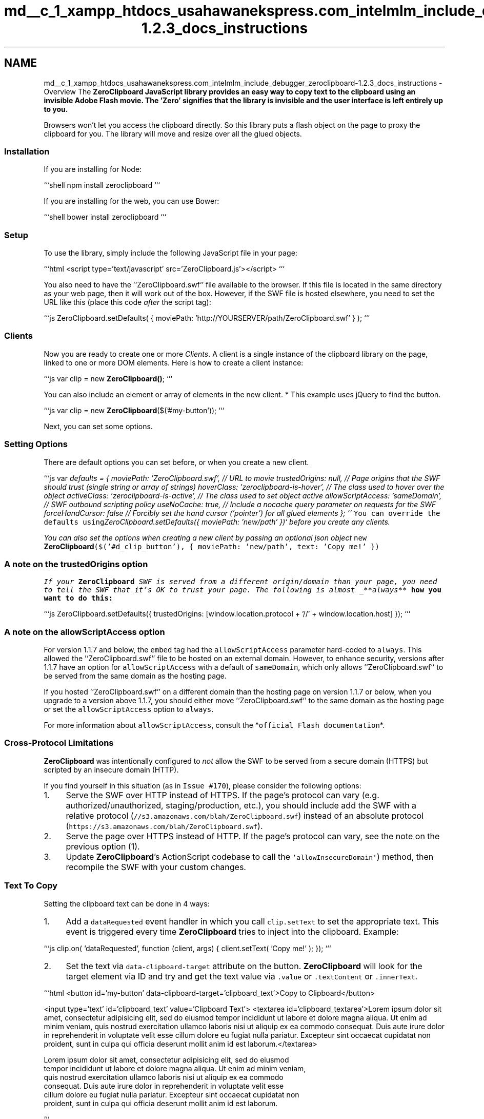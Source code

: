 .TH "md__c_1_xampp_htdocs_usahawanekspress.com_intelmlm_include_debugger_zeroclipboard-1.2.3_docs_instructions" 3 "Mon Jan 6 2014" "Version 1" "intelMLM" \" -*- nroff -*-
.ad l
.nh
.SH NAME
md__c_1_xampp_htdocs_usahawanekspress.com_intelmlm_include_debugger_zeroclipboard-1.2.3_docs_instructions \- Overview 
The \fI\fBZeroClipboard\fP\fP JavaScript library provides an easy way to copy text to the clipboard using an invisible Adobe Flash movie\&. The 'Zero' signifies that the library is invisible and the user interface is left entirely up to you\&.
.PP
Browsers won't let you access the clipboard directly\&. So this library puts a flash object on the page to proxy the clipboard for you\&. The library will move and resize over all the glued objects\&.
.PP
.SS "Installation"
.PP
If you are installing for Node:
.PP
```shell npm install zeroclipboard ```
.PP
If you are installing for the web, you can use Bower:
.PP
```shell bower install zeroclipboard ```
.PP
.SS "Setup"
.PP
To use the library, simply include the following JavaScript file in your page:
.PP
```html <script type='text/javascript' src='ZeroClipboard\&.js'></script> ```
.PP
You also need to have the '`ZeroClipboard\&.swf`' file available to the browser\&. If this file is located in the same directory as your web page, then it will work out of the box\&. However, if the SWF file is hosted elsewhere, you need to set the URL like this (place this code \fIafter\fP the script tag):
.PP
```js ZeroClipboard\&.setDefaults( { moviePath: 'http://YOURSERVER/path/ZeroClipboard.swf' } ); ```
.PP
.SS "Clients"
.PP
Now you are ready to create one or more \fIClients\fP\&. A client is a single instance of the clipboard library on the page, linked to one or more DOM elements\&. Here is how to create a client instance:
.PP
```js var clip = new \fBZeroClipboard()\fP; ```
.PP
You can also include an element or array of elements in the new client\&. * This example uses jQuery to find the button\&.
.PP
```js var clip = new \fBZeroClipboard\fP($('#my-button')); ```
.PP
Next, you can set some options\&.
.PP
.SS "Setting Options"
.PP
There are default options you can set before, or when you create a new client\&.
.PP
```js var \fIdefaults = { moviePath: 'ZeroClipboard\&.swf', // URL to movie trustedOrigins: null, // Page origins that the SWF should trust (single string or array of strings) hoverClass: 'zeroclipboard-is-hover', // The class used to hover over the object activeClass: 'zeroclipboard-is-active', // The class used to set object active allowScriptAccess: 'sameDomain', // SWF outbound scripting policy useNoCache: true, // Include a nocache query parameter on requests for the SWF forceHandCursor: false // Forcibly set the hand cursor ('pointer') for all glued elements }; ``\fC You can override the defaults using\fPZeroClipboard\&.setDefaults({ moviePath: 'new/path' })` before you create any clients\&.\fP
.PP
\fIYou can also set the options when creating a new client by passing an optional json object \fCnew \fBZeroClipboard\fP($('#d_clip_button'), { moviePath: 'new/path', text: 'Copy me!' })\fP\fP
.PP
\fI
.SS "A note on the \fCtrustedOrigins\fP option"
\fP
.PP
\fI\fP
.PP
\fIIf your \fBZeroClipboard\fP SWF is served from a different origin/domain than your page, you need to tell the SWF that it's OK to trust your page\&. The following is almost _**always**\fP how you want to do this:
.PP
```js ZeroClipboard\&.setDefaults({ trustedOrigins: [window\&.location\&.protocol + '//' + window\&.location\&.host] }); ```
.PP
.SS "A note on the \fCallowScriptAccess\fP option"
.PP
For version 1\&.1\&.7 and below, the \fCembed\fP tag had the \fCallowScriptAccess\fP parameter hard-coded to \fCalways\fP\&. This allowed the '`ZeroClipboard\&.swf`' file to be hosted on an external domain\&. However, to enhance security, versions after 1\&.1\&.7 have an option for \fCallowScriptAccess\fP with a default of \fCsameDomain\fP, which only allows '`ZeroClipboard\&.swf`' to be served from the same domain as the hosting page\&.
.PP
If you hosted '`ZeroClipboard\&.swf`' on a different domain than the hosting page on version 1\&.1\&.7 or below, when you upgrade to a version above 1\&.1\&.7, you should either move '`ZeroClipboard\&.swf`' to the same domain as the hosting page or set the \fCallowScriptAccess\fP option to \fCalways\fP\&.
.PP
For more information about \fCallowScriptAccess\fP, consult the *\fCofficial Flash documentation\fP*\&.
.PP
.SS "Cross-Protocol Limitations"
.PP
\fBZeroClipboard\fP was intentionally configured to \fInot\fP allow the SWF to be served from a secure domain (HTTPS) but scripted by an insecure domain (HTTP)\&.
.PP
If you find yourself in this situation (as in \fCIssue #170\fP), please consider the following options:
.IP "1." 4
Serve the SWF over HTTP instead of HTTPS\&. If the page's protocol can vary (e\&.g\&. authorized/unauthorized, staging/production, etc\&.), you should include add the SWF with a relative protocol (\fC//s3\&.amazonaws\&.com/blah/ZeroClipboard\&.swf\fP) instead of an absolute protocol (\fChttps://s3.amazonaws.com/blah/ZeroClipboard.swf\fP)\&.
.IP "2." 4
Serve the page over HTTPS instead of HTTP\&. If the page's protocol can vary, see the note on the previous option (1)\&.
.IP "3." 4
Update \fBZeroClipboard\fP's ActionScript codebase to call the \fC`allowInsecureDomain`\fP) method, then recompile the SWF with your custom changes\&.
.PP
.PP
.SS "Text To Copy"
.PP
Setting the clipboard text can be done in 4 ways:
.PP
.IP "1." 4
Add a \fCdataRequested\fP event handler in which you call \fCclip\&.setText\fP to set the appropriate text\&. This event is triggered every time \fBZeroClipboard\fP tries to inject into the clipboard\&. Example:
.PP
```js clip\&.on( 'dataRequested', function (client, args) { client\&.setText( 'Copy me!' ); }); ```
.IP "2." 4
Set the text via \fCdata-clipboard-target\fP attribute on the button\&. \fBZeroClipboard\fP will look for the target element via ID and try and get the text value via \fC\&.value\fP or \fC\&.textContent\fP or \fC\&.innerText\fP\&.
.PP
```html <button id='my-button' data-clipboard-target='clipboard_text'>Copy to Clipboard</button>
.PP
<input type='text' id='clipboard_text' value='Clipboard Text'> <textarea id='clipboard_textarea'>Lorem ipsum dolor sit amet, consectetur adipisicing elit, sed do eiusmod tempor incididunt ut labore et dolore magna aliqua\&. Ut enim ad minim veniam, quis nostrud exercitation ullamco laboris nisi ut aliquip ex ea commodo consequat\&. Duis aute irure dolor in reprehenderit in voluptate velit esse cillum dolore eu fugiat nulla pariatur\&. Excepteur sint occaecat cupidatat non proident, sunt in culpa qui officia deserunt mollit anim id est laborum\&.</textarea> 
.PP
.nf
Lorem ipsum dolor sit amet, consectetur adipisicing elit, sed do eiusmod
  tempor incididunt ut labore et dolore magna aliqua\&. Ut enim ad minim veniam,
  quis nostrud exercitation ullamco laboris nisi ut aliquip ex ea commodo
  consequat\&. Duis aute irure dolor in reprehenderit in voluptate velit esse
  cillum dolore eu fugiat nulla pariatur\&. Excepteur sint occaecat cupidatat non
  proident, sunt in culpa qui officia deserunt mollit anim id est laborum\&.
.fi
.PP
 ```
.IP "3." 4
Set the text via \fCdata-clipboard-text\fP attribute on the button\&. Doing this will let \fBZeroClipboard\fP take care of the rest\&.
.PP
```html <button id='my-button' data-clipboard-text='Copy me!'>Copy to Clipboard</button> ```
.IP "4." 4
Set the text via \fCclip\&.setText\fP property\&. You can call this function at any time; when the page first loads, or later like in a \fCdataRequested\fP event handler\&. Example:
.PP
```js clip\&.setText( 'Copy me!' ); ```
.PP
The important caveat of using \fCclip\&.setText\fP is that the text it sets is \fBtransient\fP and \fIwill only be used for a single copy operation\fP\&. As such, we do not particularly recommend using \fCclip\&.setText\fP other than inside of a \fCdataRequested\fP event handler; however, the API will not prevent you from using it in other ways\&.
.PP
.PP
.SS "Gluing"
.PP
Gluing refers to the process of 'linking' the Flash movie to a DOM element on the page\&. Since the Flash movie is completely transparent, the user sees nothing out of the ordinary\&.
.PP
The Flash movie receives the click event and copies the text to the clipboard\&. Also, mouse actions like hovering and mouse-down generate events that you can capture (see *\fCEvent Handlers\fP* below)\&.
.PP
To glue elements, you must pass an element, or array of elements to the glue function\&.
.PP
Here is how to glue your clip library instance to a DOM element:
.PP
```js clip\&.glue( document\&.getElementById('d_clip_button') ); ```
.PP
You can pass in a reference to the actual DOM element object itself or an array of DOM objects\&. The rest all happens automatically -- the movie is created, all your options set, and it is floated above the element, awaiting clicks from the user\&.
.PP
.SS "Example Implementation"
.PP
```html <button id='my-button' data-clipboard-text='Copy me!' title='Click to copy to clipboard\&.'>Copy to Clipboard</button> ```
.PP
And the code:
.PP
```js var clip = new \fBZeroClipboard\fP( $('button#my-button') ); ```
.PP
.SS "CSS Effects"
.PP
Since the Flash movie is floating on top of your DOM element, it will receive all the mouse events before the browser has a chance to catch them\&. However, for convenience these events are passed through to your clipboard client which you can capture (see \fIEvent Handlers\fP below)\&. But in addition to this, the Flash movie can also activate CSS classes on your DOM element to simulate the ':hover' and ':active' pseudo-classes\&.
.PP
If this feature is enabled, the CSS classes 'hover' and 'active' are added / removed to your DOM element as the mouse hovers over and clicks the Flash movie\&. This essentially allows your button to behave normally, even though the floating Flash movie is receiving all the mouse events\&. Please note that the actual CSS pseudo-classes ':hover' and ':active' are not used -- these cannot be programmatically activated with current browser software\&. Instead, sub-classes named 'zeroclipboard-is-hover' and 'zeroclipboard-is-active' are used\&. Example CSS:
.PP
```css #d_clip_button { width:150px; text-align:center; border:1px solid black; background-color:#ccc; margin:10px; padding:10px; } #d_clip_button\&.zeroclipboard-is-hover { background-color:#eee; } #d_clip_button\&.zeroclipboard-is-active { background-color:#aaa; } ```
.PP
These classes are for a DOM element with an ID: 'd_clip_button'\&. The 'zeroclipboard-is-hover' and 'zeroclipboard-is-active' sub-classes would automatically be activated as the user hovers over, and clicks down on the Flash movie, respectively\&. They behave exactly like CSS pseudo-classes of the same names\&.
.PP
.SS "Event Handlers"
.PP
The clipboard library allows you set a number of different event handlers\&. These are all set by calling the \fCon()\fP method, as in this example:
.PP
```js clip\&.on( 'load', my_load_handler ); ```
.PP
The first argument is the name of the event, and the second is a reference to your function\&. The function may be passed by name (string) or an actual reference to the function object
.PP
Your custom function will be passed at least one argument -- a reference to the clipboard client object\&. However, certain events pass additional arguments, which are described in each section below\&. The following subsections describe all the available events you can hook\&.
.PP
Event handlers can be removed by calling the \fCoff()\fP method, which has the same method signature as \fCon()\fP:
.PP
```js clip\&.off( 'load', my_load_handler ); ```
.PP
.SS "load"
.PP
The \fCload\fP event is fired when the Flash movie completes loading and is ready for action\&. Please note that you don't need to listen for this event to set options -- those are automatically passed to the movie if you call them before it loads\&. Example use:
.PP
```js clip\&.on( 'load', function ( client, args ) { alert( 'movie has loaded' ); }); ```
.PP
The handler is passed these options to the \fCargs\fP
.PP
.IP "\fBthis \fP" 1c
The current element that is being provoked\&. if null this will be the window 
.IP "\fBflashVersion \fP" 1c
This property contains the users' flash version 
.PP
.PP
.SS "mouseover"
.PP
The \fCmouseover\fP event is fired when the user's mouse pointer enters the Flash movie\&. You can use this to simulate a rollover effect on your DOM element, however see \fICSS Effects\fP for an easier way to do this\&. Example use:
.PP
```js clip\&.on( 'mouseover', function ( client, args ) { alert( 'mouse is over movie' ); }); ```
.PP
The handler is passed these options to the \fCargs\fP
.PP
.IP "\fBthis \fP" 1c
The current element that is being provoked\&. if null this will be the window 
.IP "\fBflashVersion \fP" 1c
This property contains the users' flash version 
.IP "\fBaltKey \fP" 1c
\fCtrue\fP if the Alt key is active 
.IP "\fBctrlKey \fP" 1c
\fCtrue\fP on Windows and Linux if the Ctrl key is active\&. \fCtrue\fP on Mac if either the Ctrl key or the Command key is active\&. Otherwise, \fCfalse\fP\&. 
.IP "\fBshiftKey \fP" 1c
\fCtrue\fP if the Shift key is active; \fCfalse\fP if it is inactive\&. 
.PP
.PP
.SS "mouseout"
.PP
The \fCmouseout\fP event is fired when the user's mouse pointer leaves the Flash movie\&. You can use this to simulate a rollover effect on your DOM element, however see \fICSS Effects\fP for an easier way to do this\&. Example use:
.PP
```js clip\&.on( 'mouseout', function ( client, args ) { alert( 'mouse has left movie' ); } ); ```
.PP
The handler is passed these options to the \fCargs\fP
.PP
.IP "\fBthis \fP" 1c
The current element that is being provoked\&. if null this will be the window 
.IP "\fBflashVersion \fP" 1c
This property contains the users' flash version 
.IP "\fBaltKey \fP" 1c
\fCtrue\fP if the Alt key is active 
.IP "\fBctrlKey \fP" 1c
\fCtrue\fP on Windows and Linux if the Ctrl key is active\&. \fCtrue\fP on Mac if either the Ctrl key or the Command key is active\&. Otherwise, \fCfalse\fP\&. 
.IP "\fBshiftKey \fP" 1c
\fCtrue\fP if the Shift key is active; \fCfalse\fP if it is inactive\&. 
.PP
.PP
.SS "mousedown"
.PP
The \fCmousedown\fP event is fired when the user clicks on the Flash movie\&. Please note that this does not guarantee that the user will release the mouse button while still over the movie (i\&.e\&. resulting in a click)\&. You can use this to simulate a click effect on your DOM element, however see \fICSS Effects\fP for an easier way to do this\&. Example use:
.PP
```js clip\&.on( 'mousedown', function ( client, args ) { alert( 'mouse button is down' ); } ); ```
.PP
The handler is passed these options to the \fCargs\fP
.PP
.IP "\fBthis \fP" 1c
The current element that is being provoked\&. if null this will be the window 
.IP "\fBflashVersion \fP" 1c
This property contains the users' flash version 
.IP "\fBaltKey \fP" 1c
\fCtrue\fP if the Alt key is active 
.IP "\fBctrlKey \fP" 1c
\fCtrue\fP on Windows and Linux if the Ctrl key is active\&. \fCtrue\fP on Mac if either the Ctrl key or the Command key is active\&. Otherwise, \fCfalse\fP\&. 
.IP "\fBshiftKey \fP" 1c
\fCtrue\fP if the Shift key is active; \fCfalse\fP if it is inactive\&. 
.PP
.PP
.SS "mouseup"
.PP
The \fCmouseup\fP event is fired when the user releases the mouse button (having first pressed the mouse button while hovering over the movie)\&. Please note that this does not guarantee that the mouse cursor is still over the movie (i\&.e\&. resulting in a click)\&. You can use this to simulate a click effect on your DOM element, however see \fICSS Effects\fP for an easier way to do this\&. Example use:
.PP
```js clip\&.on( 'mouseup', function ( client, args ) { alert( 'mouse button is up' ); } ); ```
.PP
The handler is passed these options to the \fCargs\fP
.PP
.IP "\fBthis \fP" 1c
The current element that is being provoked\&. if null this will be the window 
.IP "\fBflashVersion \fP" 1c
This property contains the users' flash version 
.IP "\fBaltKey \fP" 1c
\fCtrue\fP if the Alt key is active 
.IP "\fBctrlKey \fP" 1c
\fCtrue\fP on Windows and Linux if the Ctrl key is active\&. \fCtrue\fP on Mac if either the Ctrl key or the Command key is active\&. Otherwise, \fCfalse\fP\&. 
.IP "\fBshiftKey \fP" 1c
\fCtrue\fP if the Shift key is active; \fCfalse\fP if it is inactive\&. 
.PP
.PP
.SS "complete"
.PP
The \fCcomplete\fP event is fired when the text is successfully copied to the clipboard\&. Example use:
.PP
```js clip\&.on( 'complete', function ( client, args ) { alert('Copied text to clipboard: ' + args\&.text ); } ); ```
.PP
The handler is passed these options to the \fCargs\fP
.PP
.IP "\fBthis \fP" 1c
The current element that is being provoked\&. if null this will be the window 
.IP "\fBflashVersion \fP" 1c
This property contains the users' flash version 
.IP "\fBaltKey \fP" 1c
\fCtrue\fP if the Alt key is active 
.IP "\fBctrlKey \fP" 1c
\fCtrue\fP on Windows and Linux if the Ctrl key is active\&. \fCtrue\fP on Mac if either the Ctrl key or the Command key is active\&. Otherwise, \fCfalse\fP\&. 
.IP "\fBshiftKey \fP" 1c
\fCtrue\fP if the Shift key is active; \fCfalse\fP if it is inactive\&. 
.IP "\fBtext \fP" 1c
The copied text\&. 
.PP
.PP
.SS "noflash"
.PP
The \fCnoflash\fP event is fired when the user doesn't have flash installed on their system
.PP
```js clip\&.on( 'noflash', function ( client, args ) { alert('You don't support flash'); } ); ```
.PP
The handler is passed these options to the \fCargs\fP
.PP
.IP "\fBthis \fP" 1c
The current element that is being provoked\&. if null this will be the window 
.IP "\fBflashVersion \fP" 1c
This property contains the users' flash version 
.PP
.PP
.SS "wrongflash"
.PP
The \fCwrongflash\fP event is fired when the user has the wrong version of flash\&. \fBZeroClipboard\fP supports version 10 and up\&.
.PP
```js clip\&.on( 'wrongflash', function ( client, args ) { alert('Your flash is too old ' + args\&.flashVersion); } ); ```
.PP
The handler is passed these options to the \fCargs\fP
.PP
.IP "\fBthis \fP" 1c
The current element that is being provoked\&. if null this will be the window 
.IP "\fBflashVersion \fP" 1c
This property contains the users' flash version 
.PP
.PP
.SS "dataRequested"
.PP
On mousedown, the flash object will check and see if the \fCclipText\fP has been set\&. If it hasn't, then it will fire off a \fCdataRequested\fP event\&. If the html object has \fCdata-clipboard-text\fP or \fCdata-clipboard-target\fP then \fBZeroClipboard\fP will take care of getting the data\&. However if it hasn't been set, then it will be up to you to \fCclip\&.setText\fP from that method\&. Which will complete the loop\&.
.PP
```js clip\&.on( 'dataRequested', function ( client, args ) { clip\&.setText( 'Copied to clipboard\&.' ); } ); ```
.PP
The handler is passed these options to the \fCargs\fP
.PP
.IP "\fBthis \fP" 1c
The current element that is being provoked\&. if null this will be the window 
.IP "\fBflashVersion \fP" 1c
This property contains the users' flash version 
.PP
.PP
.SS "Examples"
.PP
The following are complete, working examples of using the clipboard client library in HTML pages\&.
.PP
.SS "Minimal Example"
.PP
Here is a quick example using as few calls as possible:
.PP
```html <html> <body>
.PP
Copy To Clipboard
.PP
<script type='text/javascript' src='ZeroClipboard\&.js'></script> <script type='text/javascript'> var clip = new \fBZeroClipboard\fP( document\&.getElementById('d_clip_button') ); </script> </body> </html> ```
.PP
When clicked, the text 'Copy me!' will be copied to the clipboard\&.
.PP
.SS "Complete Example"
.PP
Here is a complete example which exercises every option and event handler:
.PP
```html <html> <head> <style type='text/css'> #d_clip_button { text-align: center; border: 1px solid black; background-color: #ccc; margin: 10px; padding: 10px; } #d_clip_button\&.zeroclipboard-is-hover { background-color: #eee; } #d_clip_button\&.zeroclipboard-is-active { background-color: #aaa; } </style> </head> <body> <script type='text/javascript' src='ZeroClipboard\&.js'></script>
.PP
Copy To Clipboard
.PP
<script type='text/javascript'> var clip = new \fBZeroClipboard\fP( $('#d_clip_button') );
.PP
clip\&.on( 'load', function(client) { // alert( 'movie is loaded' ); } );
.PP
clip\&.on( 'complete', function(client, args) { alert('Copied text to clipboard: ' + args\&.text ); } );
.PP
clip\&.on( 'mouseover', function(client) { // alert('mouse over'); } );
.PP
clip\&.on( 'mouseout', function(client) { // alert('mouse out'); } );
.PP
clip\&.on( 'mousedown', function(client) {
.PP
// alert('mouse down'); } );
.PP
clip\&.on( 'mouseup', function(client) { // alert('mouse up'); } );
.PP
</script> </body> </html> ```
.PP
.SS "AMD"
.PP
If using \fCAMD\fP with a library such as \fCRequireJS\fP, etc\&., you shouldn't need to do any special configuration for \fBZeroClipboard\fP to work correctly as an AMD module\&.
.PP
However, in order to correctly dispatch events while using AMD, \fBZeroClipboard\fP expects a \fCglobal `require` function\fP to exist\&. If you are using an AMD loader that does \fInot\fP expose a global \fCrequire\fP function (e\&.g\&. curl\&.js), then you will need to add that function yourself\&. For example, with curl\&.js:
.PP
```js window\&.require = curl; ```
.PP
.SS "Browser Support"
.PP
Works in IE7+ and all of the evergreen browsers\&.
.PP
.SS "OS Considerations"
.PP
Because \fBZeroClipboard\fP will be interacting with your users' system clipboards, there are some special considerations specific to the users' operating systems that you should be aware of\&. With this information, you can make informed decisions of how \fIyour\fP site should handle each of these situations\&.
.PP
.IP "\(bu" 2
\fBWindows:\fP
.IP "  \(bu" 4
If you want to ensure that your Windows users will be able to paste their copied text into Windows Notepad and have it honor line breaks, you'll need to ensure that the text uses the sequence \fC\\r\\n\fP instead of just \fC\\n\fP for line breaks\&. If the text to copy is based on user input (e\&.g\&. a \fCtextarea\fP), then you can achieve this transformation by utilizing the \fCdataRequested\fP event handler, e\&.g\&.
.PP
```js clip\&.on('dataRequested', function(client, args) { var text = document\&.getElementById('yourTextArea')\&.value; var windowsText = text\&.replace(/
.br
/g, '
.br
'); client\&.setText(windowsText); }); ```
.PP

.PP
.PP
.SH "Deprecations"
.PP
.PP
The current list of deprecations includes:
.IP "\(bu" 2
\fCZeroClipboard\&.prototype\&.setHandCursor\fP  as of [v1\&.2\&.0], removing in [v2\&.0\&.0]
.IP "  \(bu" 4
Use the \fCforceHandCursor\fP config option instead!
.PP

.IP "\(bu" 2
\fCZeroClipboard\&.prototype\&.reposition\fP  as of [v1\&.2\&.0], removing in [v2\&.0\&.0]
.IP "  \(bu" 4
Repositioning is now handled more intelligently internally, so this method is simply no longer needed by users\&.
.PP

.IP "\(bu" 2
The \fCtrustedDomains\fP config option  as of [v1\&.2\&.0], removing in [v2\&.0\&.0]
.IP "  \(bu" 4
Use the \fCtrustedOrigins\fP config option instead!
.PP

.IP "\(bu" 2
The \fCZeroClipboard\&.prototype\&.receiveEvent\fP  as of [v1\&.2\&.0], removing in [v2\&.0\&.0]
.IP "  \(bu" 4
This should only be used internally, so this method will be removed from the public API\&.
.PP

.IP "\(bu" 2
The \fCZeroClipboard\&.detectFlashSupport\fP  as of [v1\&.2\&.0], removing in [v2\&.0\&.0]
.IP "  \(bu" 4
This should only be used internally, so this method will be removed from the public API\&. 
.PP

.PP

